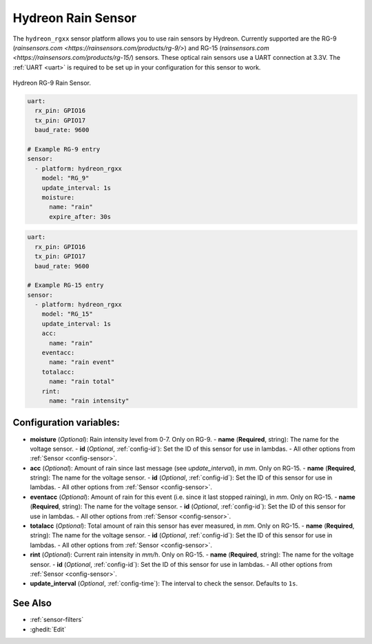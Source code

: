 Hydreon Rain Sensor
===================

.. seo::
    :description: Instructions for setting up Hydreon rain sensors
    :image: hydreon_rg9.jpg
    :keywords: ina219

The ``hydreon_rgxx`` sensor platform allows you to use rain sensors by Hydreon. Currently supported are the RG-9
(`rainsensors.com <https://rainsensors.com/products/rg-9/>`) and RG-15 (`rainsensors.com <https://rainsensors.com/products/rg-15/`) sensors.
These optical rain sensors use a UART connection at 3.3V. The :ref:`UART <uart>` is
required to be set up in your configuration for this sensor to work.


.. figure:: images/hydreon_rg9.jpg
    :align: center
    :width: 50.0%

    Hydreon RG-9 Rain Sensor.

.. code-block:: yaml

    uart:
      rx_pin: GPIO16
      tx_pin: GPIO17
      baud_rate: 9600

    # Example RG-9 entry
    sensor:
      - platform: hydreon_rgxx
        model: "RG_9"
        update_interval: 1s
        moisture:
          name: "rain"
          expire_after: 30s  

.. code-block:: yaml

    uart:
      rx_pin: GPIO16
      tx_pin: GPIO17
      baud_rate: 9600

    # Example RG-15 entry
    sensor:
      - platform: hydreon_rgxx
        model: "RG_15"
        update_interval: 1s
        acc:
          name: "rain"
        eventacc:
          name: "rain event"
        totalacc:
          name: "rain total"
        rint:
          name: "rain intensity"

Configuration variables:
------------------------

- **moisture** (*Optional*): Rain intensity level from 0-7. Only on RG-9.
  - **name** (**Required**, string): The name for the voltage sensor.
  - **id** (*Optional*, :ref:`config-id`): Set the ID of this sensor for use in lambdas.
  - All other options from :ref:`Sensor <config-sensor>`.

- **acc** (*Optional*): Amount of rain since last message (see `update_interval`), in `mm`. Only on RG-15.
  - **name** (**Required**, string): The name for the voltage sensor.
  - **id** (*Optional*, :ref:`config-id`): Set the ID of this sensor for use in lambdas.
  - All other options from :ref:`Sensor <config-sensor>`.

- **eventacc** (*Optional*): Amount of rain for this event (i.e. since it last stopped raining), in `mm`. Only on RG-15.
  - **name** (**Required**, string): The name for the voltage sensor.
  - **id** (*Optional*, :ref:`config-id`): Set the ID of this sensor for use in lambdas.
  - All other options from :ref:`Sensor <config-sensor>`.

- **totalacc** (*Optional*): Total amount of rain this sensor has ever measured, in `mm`. Only on RG-15.
  - **name** (**Required**, string): The name for the voltage sensor.
  - **id** (*Optional*, :ref:`config-id`): Set the ID of this sensor for use in lambdas.
  - All other options from :ref:`Sensor <config-sensor>`.

- **rint** (*Optional*): Current rain intensity in `mm/h`. Only on RG-15.
  - **name** (**Required**, string): The name for the voltage sensor.
  - **id** (*Optional*, :ref:`config-id`): Set the ID of this sensor for use in lambdas.
  - All other options from :ref:`Sensor <config-sensor>`.

- **update_interval** (*Optional*, :ref:`config-time`): The interval to check the sensor. Defaults to ``1s``.


See Also
--------

- :ref:`sensor-filters`
- :ghedit:`Edit`
